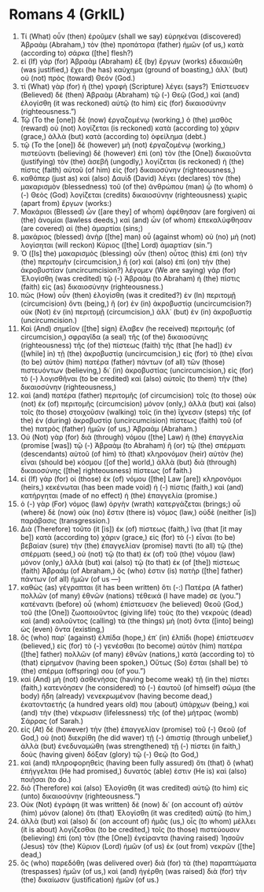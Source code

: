* Romans 4 (GrkIL)
:PROPERTIES:
:ID: GrkIL/45-ROM04
:END:

1. Τί (What) οὖν (then) ἐροῦμεν (shall we say) εὑρηκέναι (discovered) Ἀβραὰμ (Abraham,) τὸν (the) προπάτορα (father) ἡμῶν (of us,) κατὰ (according to) σάρκα ([the] flesh?)
2. εἰ (If) γὰρ (for) Ἀβραὰμ (Abraham) ἐξ (by) ἔργων (works) ἐδικαιώθη (was justified,) ἔχει (he has) καύχημα (ground of boasting,) ἀλλ᾽ (but) οὐ (not) πρὸς (toward) Θεόν (God.)
3. τί (What) γὰρ (for) ἡ (the) γραφὴ (Scripture) λέγει (says?) Ἐπίστευσεν (Believed) δὲ (then) Ἀβραὰμ (Abraham) τῷ (-) Θεῷ (God,) καὶ (and) ἐλογίσθη (it was reckoned) αὐτῷ (to him) εἰς (for) δικαιοσύνην (righteousness.”)
4. Τῷ (To the [one]) δὲ (now) ἐργαζομένῳ (working,) ὁ (the) μισθὸς (reward) οὐ (not) λογίζεται (is reckoned) κατὰ (according to) χάριν (grace,) ἀλλὰ (but) κατὰ (according to) ὀφείλημα (debt.)
5. τῷ (To the [one]) δὲ (however) μὴ (not) ἐργαζομένῳ (working,) πιστεύοντι (believing) δὲ (however) ἐπὶ (on) τὸν (the [One]) δικαιοῦντα (justifying) τὸν (the) ἀσεβῆ (ungodly,) λογίζεται (is reckoned) ἡ (the) πίστις (faith) αὐτοῦ (of him) εἰς (for) δικαιοσύνην (righteousness,)
6. καθάπερ (just as) καὶ (also) Δαυὶδ (David) λέγει (declares) τὸν (the) μακαρισμὸν (blessedness) τοῦ (of the) ἀνθρώπου (man) ᾧ (to whom) ὁ (-) Θεὸς (God) λογίζεται (credits) δικαιοσύνην (righteousness) χωρὶς (apart from) ἔργων (works:)
7. Μακάριοι (Blessed) ὧν ([are they] of whom) ἀφέθησαν (are forgiven) αἱ (the) ἀνομίαι (lawless deeds,) καὶ (and) ὧν (of whom) ἐπεκαλύφθησαν (are covered) αἱ (the) ἁμαρτίαι (sins;)
8. μακάριος (blessed) ἀνὴρ ([the] man) οὗ (against whom) οὐ (no) μὴ (not) λογίσηται (will reckon) Κύριος ([the] Lord) ἁμαρτίαν (sin.”)
9. Ὁ ([Is] the) μακαρισμὸς (blessing) οὖν (then) οὗτος (this) ἐπὶ (on) τὴν (the) περιτομὴν (circumcision,) ἢ (or) καὶ (also) ἐπὶ (on) τὴν (the) ἀκροβυστίαν (uncircumcision?) λέγομεν (We are saying) γάρ (for) Ἐλογίσθη (was credited) τῷ (-) Ἀβραὰμ (to Abraham) ἡ (the) πίστις (faith) εἰς (as) δικαιοσύνην (righteousness.)
10. πῶς (How) οὖν (then) ἐλογίσθη (was it credited?) ἐν (In) περιτομῇ (circumcision) ὄντι (being,) ἢ (or) ἐν (in) ἀκροβυστίᾳ (uncircumcision?) οὐκ (Not) ἐν (in) περιτομῇ (circumcision,) ἀλλ᾽ (but) ἐν (in) ἀκροβυστίᾳ (uncircumcision.)
11. Καὶ (And) σημεῖον ([the] sign) ἔλαβεν (he received) περιτομῆς (of circumcision,) σφραγῖδα (a seal) τῆς (of the) δικαιοσύνης (righteousness) τῆς (of the) πίστεως (faith) τῆς (that [he had]) ἐν ([while] in) τῇ (the) ἀκροβυστίᾳ (uncircumcision,) εἰς (for) τὸ (the) εἶναι (to be) αὐτὸν (him) πατέρα (father) πάντων (of all) τῶν (those) πιστευόντων (believing,) δι᾽ (in) ἀκροβυστίας (uncircumcision,) εἰς (for) τὸ (-) λογισθῆναι (to be credited) καὶ (also) αὐτοῖς (to them) τὴν (the) δικαιοσύνην (righteousness,)
12. καὶ (and) πατέρα (father) περιτομῆς (of circumcision) τοῖς (to those) οὐκ (not) ἐκ (of) περιτομῆς (circumcision) μόνον (only,) ἀλλὰ (but) καὶ (also) τοῖς (to those) στοιχοῦσιν (walking) τοῖς (in the) ἴχνεσιν (steps) τῆς (of the) ἐν (during) ἀκροβυστίᾳ (uncircumcision) πίστεως (faith) τοῦ (of the) πατρὸς (father) ἡμῶν (of us,) Ἀβραάμ (Abraham.)
13. Οὐ (Not) γὰρ (for) διὰ (through) νόμου ([the] Law) ἡ (the) ἐπαγγελία (promise [was]) τῷ (-) Ἀβραὰμ (to Abraham) ἢ (or) τῷ (the) σπέρματι (descendants) αὐτοῦ (of him) τὸ (that) κληρονόμον (heir) αὐτὸν (he) εἶναι (should be) κόσμου ([of the] world,) ἀλλὰ (but) διὰ (through) δικαιοσύνης ([the] righteousness) πίστεως (of faith.)
14. εἰ (If) γὰρ (for) οἱ (those) ἐκ (of) νόμου ([the] Law [are]) κληρονόμοι (heirs,) κεκένωται (has been made void) ἡ (-) πίστις (faith,) καὶ (and) κατήργηται (made of no effect) ἡ (the) ἐπαγγελία (promise.)
15. ὁ (-) γὰρ (For) νόμος (law) ὀργὴν (wrath) κατεργάζεται (brings;) οὗ (where) δὲ (now) οὐκ (no) ἔστιν (there is) νόμος (law,) οὐδὲ (neither [is]) παράβασις (transgression.)
16. Διὰ (Therefore) τοῦτο (it [is]) ἐκ (of) πίστεως (faith,) ἵνα (that [it may be]) κατὰ (according to) χάριν (grace,) εἰς (for) τὸ (-) εἶναι (to be) βεβαίαν (sure) τὴν (the) ἐπαγγελίαν (promise) παντὶ (to all) τῷ (the) σπέρματι (seed,) οὐ (not) τῷ (to that) ἐκ (of) τοῦ (the) νόμου (law) μόνον (only,) ἀλλὰ (but) καὶ (also) τῷ (to that) ἐκ (of [the]) πίστεως (faith) Ἀβραάμ (of Abraham,) ὅς (who) ἐστιν (is) πατὴρ ([the] father) πάντων (of all) ἡμῶν (of us —)
17. καθὼς (as) γέγραπται (it has been written) ὅτι (-:) Πατέρα (A father) πολλῶν (of many) ἐθνῶν (nations) τέθεικά (I have made) σε (you.”) κατέναντι (before) οὗ (whom) ἐπίστευσεν (he believed) Θεοῦ (God,) τοῦ (the [One]) ζωοποιοῦντος (giving life) τοὺς (to the) νεκροὺς (dead) καὶ (and) καλοῦντος (calling) τὰ (the things) μὴ (not) ὄντα ([into] being) ὡς (even) ὄντα (existing,)
18. ὃς (who) παρ᾽ (against) ἐλπίδα (hope,) ἐπ᾽ (in) ἐλπίδι (hope) ἐπίστευσεν (believed,) εἰς (for) τὸ (-) γενέσθαι (to become) αὐτὸν (him) πατέρα ([the] father) πολλῶν (of many) ἐθνῶν (nations,) κατὰ (according to) τὸ (that) εἰρημένον (having been spoken,) Οὕτως (So) ἔσται (shall be) τὸ (the) σπέρμα (offspring) σου (of you.”)
19. καὶ (And) μὴ (not) ἀσθενήσας (having become weak) τῇ (in the) πίστει (faith,) κατενόησεν (he considered) τὸ (-) ἑαυτοῦ (of himself) σῶμα (the body) ἤδη (already) νενεκρωμένον (having become dead,) ἑκατονταετής (a hundred years old) που (about) ὑπάρχων (being,) καὶ (and) τὴν (the) νέκρωσιν (lifelessness) τῆς (of the) μήτρας (womb) Σάρρας (of Sarah.)
20. εἰς (At) δὲ (however) τὴν (the) ἐπαγγελίαν (promise) τοῦ (-) Θεοῦ (of God,) οὐ (not) διεκρίθη (he did waver) τῇ (-) ἀπιστίᾳ (through unbelief,) ἀλλὰ (but) ἐνεδυναμώθη (was strengthened) τῇ (-) πίστει (in faith,) δοὺς (having given) δόξαν (glory) τῷ (-) Θεῷ (to God,)
21. καὶ (and) πληροφορηθεὶς (having been fully assured) ὅτι (that) ὃ (what) ἐπήγγελται (He had promised,) δυνατός (able) ἐστιν (He is) καὶ (also) ποιῆσαι (to do.)
22. διὸ (Therefore) καὶ (also) Ἐλογίσθη (it was credited) αὐτῷ (to him) εἰς (unto) δικαιοσύνην (righteousness.”)
23. Οὐκ (Not) ἐγράφη (it was written) δὲ (now) δι᾽ (on account of) αὐτὸν (him) μόνον (alone) ὅτι (that) Ἐλογίσθη (it was credited) αὐτῷ (to him,)
24. ἀλλὰ (but) καὶ (also) δι᾽ (on account of) ἡμᾶς (us,) οἷς (to whom) μέλλει (it is about) λογίζεσθαι (to be credited,) τοῖς (to those) πιστεύουσιν (believing) ἐπὶ (on) τὸν (the [One]) ἐγείραντα (having raised) Ἰησοῦν (Jesus) τὸν (the) Κύριον (Lord) ἡμῶν (of us) ἐκ (out from) νεκρῶν ([the] dead,)
25. ὃς (who) παρεδόθη (was delivered over) διὰ (for) τὰ (the) παραπτώματα (trespasses) ἡμῶν (of us,) καὶ (and) ἠγέρθη (was raised) διὰ (for) τὴν (the) δικαίωσιν (justification) ἡμῶν (of us.)
